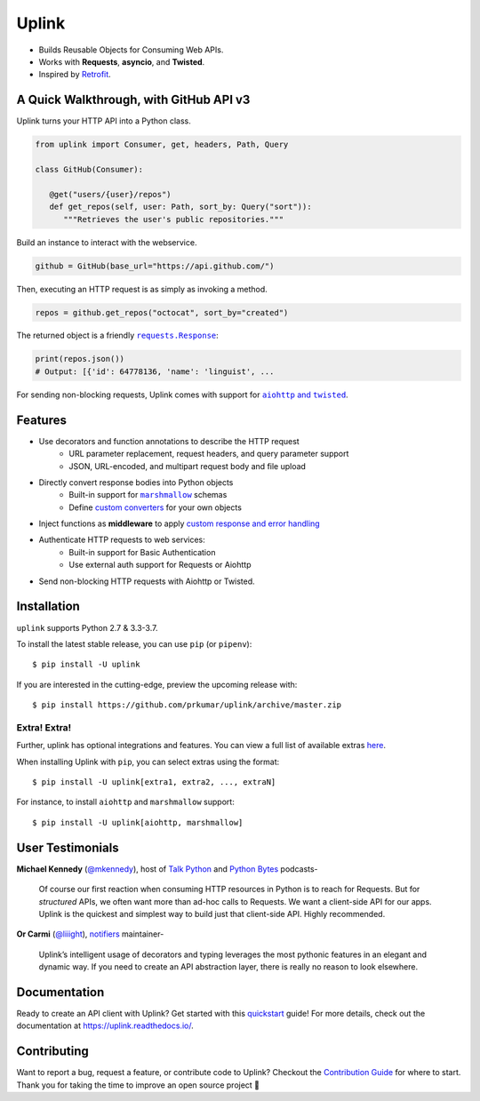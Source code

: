 Uplink
******
|PyPI Version| |Build Status| |Coverage Status| |Code Climate| |Documentation Status|
|Gitter| |Code Style|

- Builds Reusable Objects for Consuming Web APIs.
- Works with **Requests**, **asyncio**, and **Twisted**.
- Inspired by `Retrofit <http://square.github.io/retrofit/>`__.

A Quick Walkthrough, with GitHub API v3
=======================================
Uplink turns your HTTP API into a Python class.

.. code-block:: python

   from uplink import Consumer, get, headers, Path, Query

   class GitHub(Consumer):

      @get("users/{user}/repos")
      def get_repos(self, user: Path, sort_by: Query("sort")):
         """Retrieves the user's public repositories."""

Build an instance to interact with the webservice.

.. code-block:: python

   github = GitHub(base_url="https://api.github.com/")

Then, executing an HTTP request is as simply as invoking a method.

.. code-block:: python

   repos = github.get_repos("octocat", sort_by="created")

The returned object is a friendly |requests.Response|_:

.. |requests.Response| replace:: ``requests.Response``
.. _requests.Response: http://docs.python-requests.org/en/master/api/#requests.Response

.. code-block:: python

   print(repos.json())
   # Output: [{'id': 64778136, 'name': 'linguist', ...

For sending non-blocking requests, Uplink comes with support for
|aiohttp and twisted|_.

.. |aiohttp and twisted| replace:: ``aiohttp`` and ``twisted``
.. _`aiohttp and twisted`: https://github.com/prkumar/uplink/tree/master/examples/async-requests

Features
========

- Use decorators and function annotations to describe the HTTP request
   - URL parameter replacement, request headers, and query parameter support
   - JSON, URL-encoded, and multipart request body and file upload
- Directly convert response bodies into Python objects
   - Built-in support for |marshmallow|_ schemas
   - Define `custom converters`_ for your own objects
- Inject functions as **middleware** to apply `custom response and error handling`_
- Authenticate HTTP requests to web services:
   - Built-in support for Basic Authentication
   - Use external auth support for Requests or Aiohttp
- Send non-blocking HTTP requests with Aiohttp or Twisted.


.. |marshmallow| replace:: ``marshmallow``
.. _`marshmallow`: https://github.com/prkumar/uplink/tree/master/examples/marshmallow
.. _`custom converters`: http://uplink.readthedocs.io/en/latest/quickstart.html#deserializing-the-response-body
.. _`custom response and error handling`: http://uplink.readthedocs.io/en/latest/quickstart.html#custom-response-and-error-handling

Installation
============
``uplink`` supports Python 2.7 & 3.3-3.7.

To install the latest stable release, you can use ``pip`` (or ``pipenv``):

::

    $ pip install -U uplink

If you are interested in the cutting-edge, preview the upcoming release with:

::

   $ pip install https://github.com/prkumar/uplink/archive/master.zip

Extra! Extra!
-------------

Further, uplink has optional integrations and features. You can view a full list 
of available extras `here <http://uplink.readthedocs.io/en/latest/install.html#extras>`_.

When installing Uplink with ``pip``, you can select extras using the format:

::

   $ pip install -U uplink[extra1, extra2, ..., extraN]


For instance, to install ``aiohttp`` and ``marshmallow`` support:

::

   $ pip install -U uplink[aiohttp, marshmallow]


User Testimonials
===============

**Michael Kennedy** (`@mkennedy`_), host of `Talk Python`_ and `Python Bytes`_ podcasts-

    Of course our first reaction when consuming HTTP resources in Python is to
    reach for Requests. But for *structured* APIs, we often want more than ad-hoc
    calls to Requests. We want a client-side API for our apps. Uplink is
    the quickest and simplest way to build just that client-side API.
    Highly recommended.

.. _@mkennedy: https://twitter.com/mkennedy
.. _`Talk Python`: https://twitter.com/TalkPython
.. _`Python Bytes`: https://twitter.com/pythonbytes

**Or Carmi** (`@liiight`_), notifiers_ maintainer-

    Uplink’s intelligent usage of decorators and typing leverages the most
    pythonic features in an elegant and dynamic way. If you need to create an
    API abstraction layer, there is really no reason to look elsewhere.

.. _@liiight: https://github.com/liiight
.. _notifiers: https://github.com/notifiers/notifiers


Documentation
=============
Ready to create an API client with Uplink? Get started with this
quickstart_ guide! For more details, check out the documentation at
https://uplink.readthedocs.io/.

.. _quickstart: https://uplink.readthedocs.io/en/stable/quickstart.html

Contributing
============
Want to report a bug, request a feature, or contribute code to Uplink?
Checkout the `Contribution Guide`_ for where to start.
Thank you for taking the time to improve an open source project 💜

.. |Build Status| image:: https://travis-ci.org/prkumar/uplink.svg?branch=master
   :target: https://travis-ci.org/prkumar/uplink
.. |Code Climate| image:: https://api.codeclimate.com/v1/badges/d5c5666134763ff1d6c0/maintainability
   :target: https://codeclimate.com/github/prkumar/uplink/maintainability
   :alt: Maintainability
.. |Code Style| image:: https://img.shields.io/badge/code%20style-black-000000.svg
   :target: https://github.com/ambv/black
   :alt: Code style: black
.. |Coverage Status| image:: https://img.shields.io/codecov/c/github/prkumar/uplink.svg   
   :alt: Codecov   
   :target: https://codecov.io/gh/prkumar/uplink
.. |Documentation Status| image:: https://readthedocs.org/projects/uplink/badge/?version=latest
   :target: http://uplink.readthedocs.io/en/latest/?badge=latest
   :alt: Documentation Status
.. |Gitter| image:: https://badges.gitter.im/python-uplink/Lobby.svg
   :target: https://gitter.im/python-uplink/Lobby?utm_source=badge&utm_medium=badge&utm_campaign=pr-badge&utm_content=badge
   :alt: Join the chat at https://gitter.im/python-uplink/Lobby
.. |License| image:: https://img.shields.io/github/license/prkumar/uplink.svg
   :target: https://github.com/prkumar/uplink/blob/master/LICENSE
.. |PyPI Version| image:: https://img.shields.io/pypi/v/uplink.svg
   :target: https://pypi.python.org/pypi/uplink

.. _`Contribution Guide`: https://github.com/prkumar/uplink/blob/master/CONTRIBUTING.rst
